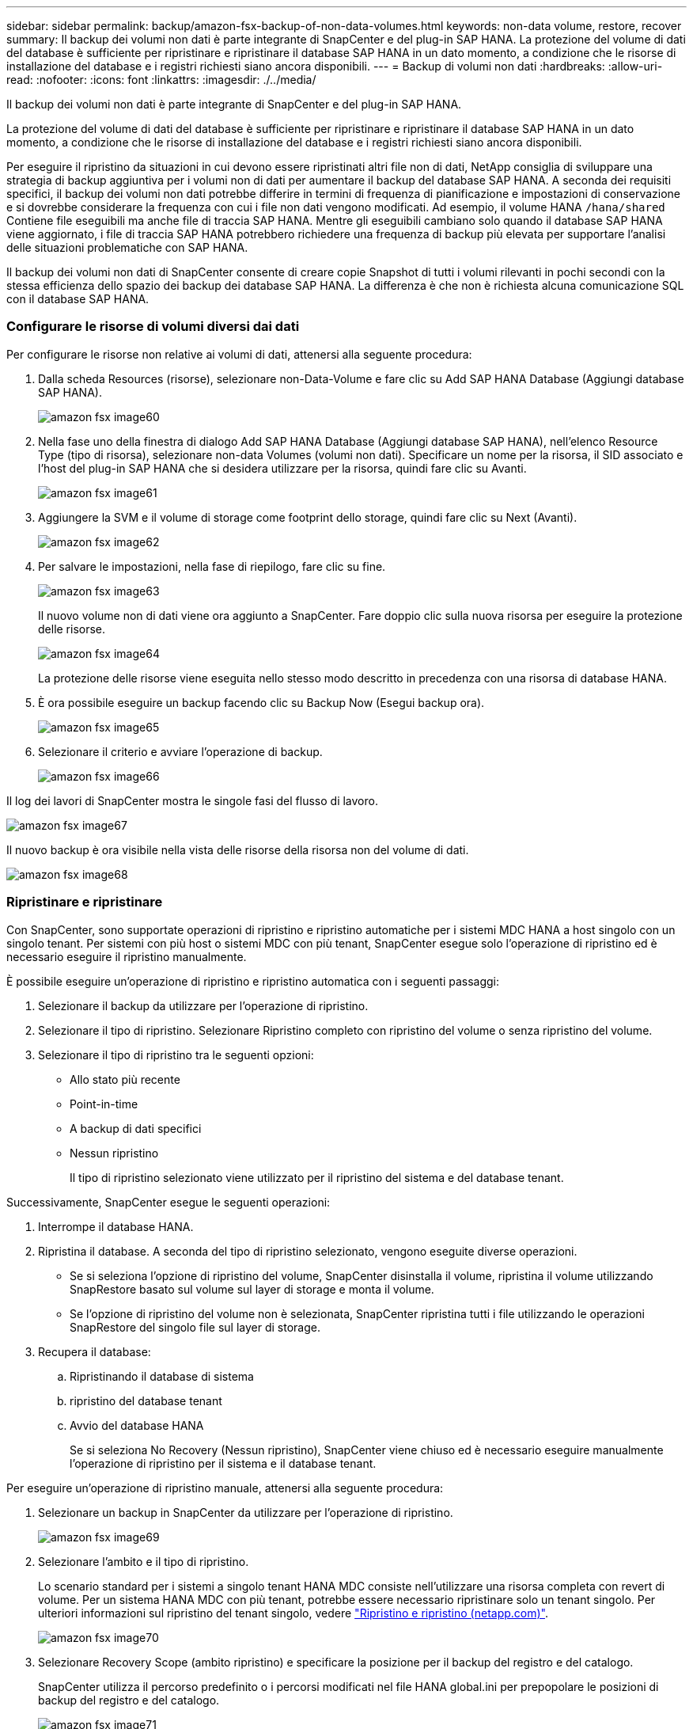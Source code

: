 ---
sidebar: sidebar 
permalink: backup/amazon-fsx-backup-of-non-data-volumes.html 
keywords: non-data volume, restore, recover 
summary: Il backup dei volumi non dati è parte integrante di SnapCenter e del plug-in SAP HANA. La protezione del volume di dati del database è sufficiente per ripristinare e ripristinare il database SAP HANA in un dato momento, a condizione che le risorse di installazione del database e i registri richiesti siano ancora disponibili. 
---
= Backup di volumi non dati
:hardbreaks:
:allow-uri-read: 
:nofooter: 
:icons: font
:linkattrs: 
:imagesdir: ./../media/


[role="lead"]
Il backup dei volumi non dati è parte integrante di SnapCenter e del plug-in SAP HANA.

La protezione del volume di dati del database è sufficiente per ripristinare e ripristinare il database SAP HANA in un dato momento, a condizione che le risorse di installazione del database e i registri richiesti siano ancora disponibili.

Per eseguire il ripristino da situazioni in cui devono essere ripristinati altri file non di dati, NetApp consiglia di sviluppare una strategia di backup aggiuntiva per i volumi non di dati per aumentare il backup del database SAP HANA. A seconda dei requisiti specifici, il backup dei volumi non dati potrebbe differire in termini di frequenza di pianificazione e impostazioni di conservazione e si dovrebbe considerare la frequenza con cui i file non dati vengono modificati. Ad esempio, il volume HANA `/hana/shared` Contiene file eseguibili ma anche file di traccia SAP HANA. Mentre gli eseguibili cambiano solo quando il database SAP HANA viene aggiornato, i file di traccia SAP HANA potrebbero richiedere una frequenza di backup più elevata per supportare l'analisi delle situazioni problematiche con SAP HANA.

Il backup dei volumi non dati di SnapCenter consente di creare copie Snapshot di tutti i volumi rilevanti in pochi secondi con la stessa efficienza dello spazio dei backup dei database SAP HANA. La differenza è che non è richiesta alcuna comunicazione SQL con il database SAP HANA.



=== Configurare le risorse di volumi diversi dai dati

Per configurare le risorse non relative ai volumi di dati, attenersi alla seguente procedura:

. Dalla scheda Resources (risorse), selezionare non-Data-Volume e fare clic su Add SAP HANA Database (Aggiungi database SAP HANA).
+
image::amazon-fsx-image60.png[amazon fsx image60]

. Nella fase uno della finestra di dialogo Add SAP HANA Database (Aggiungi database SAP HANA), nell'elenco Resource Type (tipo di risorsa), selezionare non-data Volumes (volumi non dati). Specificare un nome per la risorsa, il SID associato e l'host del plug-in SAP HANA che si desidera utilizzare per la risorsa, quindi fare clic su Avanti.
+
image::amazon-fsx-image61.png[amazon fsx image61]

. Aggiungere la SVM e il volume di storage come footprint dello storage, quindi fare clic su Next (Avanti).
+
image::amazon-fsx-image62.png[amazon fsx image62]

. Per salvare le impostazioni, nella fase di riepilogo, fare clic su fine.
+
image::amazon-fsx-image63.png[amazon fsx image63]

+
Il nuovo volume non di dati viene ora aggiunto a SnapCenter. Fare doppio clic sulla nuova risorsa per eseguire la protezione delle risorse.

+
image::amazon-fsx-image64.png[amazon fsx image64]

+
La protezione delle risorse viene eseguita nello stesso modo descritto in precedenza con una risorsa di database HANA.

. È ora possibile eseguire un backup facendo clic su Backup Now (Esegui backup ora).
+
image::amazon-fsx-image65.png[amazon fsx image65]

. Selezionare il criterio e avviare l'operazione di backup.
+
image::amazon-fsx-image66.png[amazon fsx image66]



Il log dei lavori di SnapCenter mostra le singole fasi del flusso di lavoro.

image::amazon-fsx-image67.png[amazon fsx image67]

Il nuovo backup è ora visibile nella vista delle risorse della risorsa non del volume di dati.

image::amazon-fsx-image68.png[amazon fsx image68]



=== Ripristinare e ripristinare

Con SnapCenter, sono supportate operazioni di ripristino e ripristino automatiche per i sistemi MDC HANA a host singolo con un singolo tenant. Per sistemi con più host o sistemi MDC con più tenant, SnapCenter esegue solo l'operazione di ripristino ed è necessario eseguire il ripristino manualmente.

È possibile eseguire un'operazione di ripristino e ripristino automatica con i seguenti passaggi:

. Selezionare il backup da utilizzare per l'operazione di ripristino.
. Selezionare il tipo di ripristino. Selezionare Ripristino completo con ripristino del volume o senza ripristino del volume.
. Selezionare il tipo di ripristino tra le seguenti opzioni:
+
** Allo stato più recente
** Point-in-time
** A backup di dati specifici
** Nessun ripristino
+
Il tipo di ripristino selezionato viene utilizzato per il ripristino del sistema e del database tenant.





Successivamente, SnapCenter esegue le seguenti operazioni:

. Interrompe il database HANA.
. Ripristina il database. A seconda del tipo di ripristino selezionato, vengono eseguite diverse operazioni.
+
** Se si seleziona l'opzione di ripristino del volume, SnapCenter disinstalla il volume, ripristina il volume utilizzando SnapRestore basato sul volume sul layer di storage e monta il volume.
** Se l'opzione di ripristino del volume non è selezionata, SnapCenter ripristina tutti i file utilizzando le operazioni SnapRestore del singolo file sul layer di storage.


. Recupera il database:
+
.. Ripristinando il database di sistema
.. ripristino del database tenant
.. Avvio del database HANA
+
Se si seleziona No Recovery (Nessun ripristino), SnapCenter viene chiuso ed è necessario eseguire manualmente l'operazione di ripristino per il sistema e il database tenant.





Per eseguire un'operazione di ripristino manuale, attenersi alla seguente procedura:

. Selezionare un backup in SnapCenter da utilizzare per l'operazione di ripristino.
+
image::amazon-fsx-image69.png[amazon fsx image69]

. Selezionare l'ambito e il tipo di ripristino.
+
Lo scenario standard per i sistemi a singolo tenant HANA MDC consiste nell'utilizzare una risorsa completa con revert di volume. Per un sistema HANA MDC con più tenant, potrebbe essere necessario ripristinare solo un tenant singolo. Per ulteriori informazioni sul ripristino del tenant singolo, vedere https://docs.netapp.com/us-en/netapp-solutions-sap/backup/saphana-br-scs-restore-and-recovery.html["Ripristino e ripristino (netapp.com)"^].

+
image::amazon-fsx-image70.png[amazon fsx image70]

. Selezionare Recovery Scope (ambito ripristino) e specificare la posizione per il backup del registro e del catalogo.
+
SnapCenter utilizza il percorso predefinito o i percorsi modificati nel file HANA global.ini per prepopolare le posizioni di backup del registro e del catalogo.

+
image::amazon-fsx-image71.png[amazon fsx image71]

. Immettere i comandi opzionali di pre-ripristino.
+
image::amazon-fsx-image72.png[amazon fsx image72]

. Immettere i comandi post-ripristino opzionali.
+
image::amazon-fsx-image73.png[amazon fsx image73]

. Per avviare l'operazione di ripristino, fare clic su fine.
+
image::amazon-fsx-image74.png[amazon fsx image74]

+
SnapCenter esegue l'operazione di ripristino e ripristino. Questo esempio mostra i dettagli del processo di ripristino e ripristino.

+
image::amazon-fsx-image75.png[amazon fsx image75]



